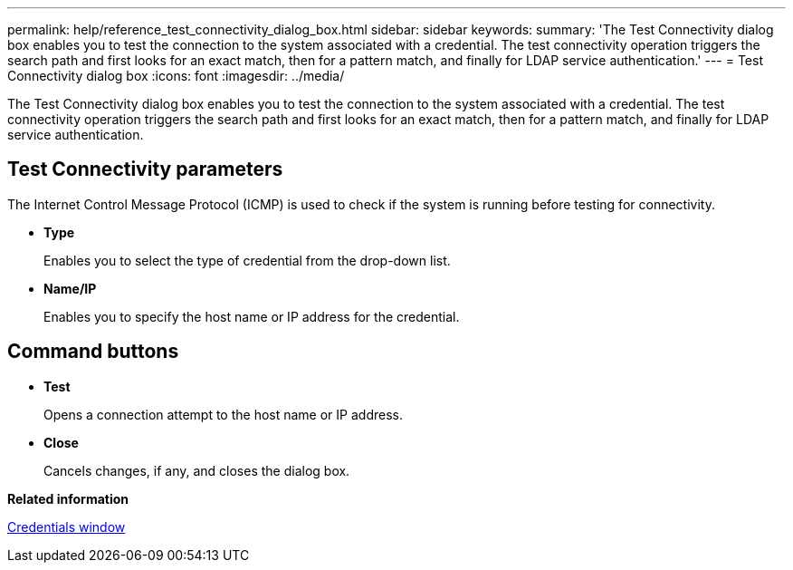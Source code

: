 ---
permalink: help/reference_test_connectivity_dialog_box.html
sidebar: sidebar
keywords: 
summary: 'The Test Connectivity dialog box enables you to test the connection to the system associated with a credential. The test connectivity operation triggers the search path and first looks for an exact match, then for a pattern match, and finally for LDAP service authentication.'
---
= Test Connectivity dialog box
:icons: font
:imagesdir: ../media/

The Test Connectivity dialog box enables you to test the connection to the system associated with a credential. The test connectivity operation triggers the search path and first looks for an exact match, then for a pattern match, and finally for LDAP service authentication.

== Test Connectivity parameters

The Internet Control Message Protocol (ICMP) is used to check if the system is running before testing for connectivity.

* *Type*
+
Enables you to select the type of credential from the drop-down list.

* *Name/IP*
+
Enables you to specify the host name or IP address for the credential.

== Command buttons

* *Test*
+
Opens a connection attempt to the host name or IP address.

* *Close*
+
Cancels changes, if any, and closes the dialog box.

*Related information*

xref:reference_credentials_window.adoc[Credentials window]
